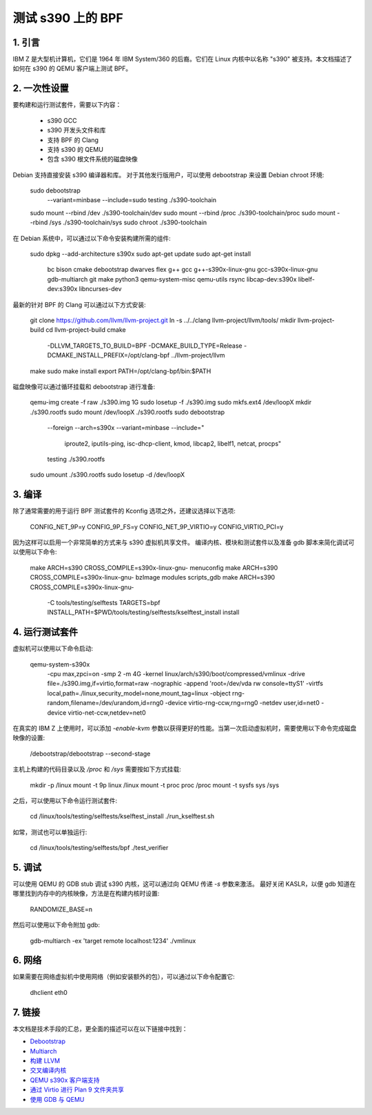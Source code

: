 测试 s390 上的 BPF
===================

1. 引言
***************

IBM Z 是大型机计算机，它们是 1964 年 IBM System/360 的后裔。它们在 Linux 内核中以名称 "s390" 被支持。本文档描述了如何在 s390 的 QEMU 客户端上测试 BPF。

2. 一次性设置
*****************

要构建和运行测试套件，需要以下内容：

  * s390 GCC
  * s390 开发头文件和库
  * 支持 BPF 的 Clang
  * 支持 s390 的 QEMU
  * 包含 s390 根文件系统的磁盘映像

Debian 支持直接安装 s390 编译器和库。
对于其他发行版用户，可以使用 debootstrap 来设置 Debian chroot 环境:

  sudo debootstrap \
    --variant=minbase \
    --include=sudo \
    testing \
    ./s390-toolchain
  sudo mount --rbind /dev ./s390-toolchain/dev
  sudo mount --rbind /proc ./s390-toolchain/proc
  sudo mount --rbind /sys ./s390-toolchain/sys
  sudo chroot ./s390-toolchain

在 Debian 系统中，可以通过以下命令安装构建所需的组件:

  sudo dpkg --add-architecture s390x
  sudo apt-get update
  sudo apt-get install \
    bc \
    bison \
    cmake \
    debootstrap \
    dwarves \
    flex \
    g++ \
    gcc \
    g++-s390x-linux-gnu \
    gcc-s390x-linux-gnu \
    gdb-multiarch \
    git \
    make \
    python3 \
    qemu-system-misc \
    qemu-utils \
    rsync \
    libcap-dev:s390x \
    libelf-dev:s390x \
    libncurses-dev

最新的针对 BPF 的 Clang 可以通过以下方式安装:

  git clone https://github.com/llvm/llvm-project.git
  ln -s ../../clang llvm-project/llvm/tools/
  mkdir llvm-project-build
  cd llvm-project-build
  cmake \
    -DLLVM_TARGETS_TO_BUILD=BPF \
    -DCMAKE_BUILD_TYPE=Release \
    -DCMAKE_INSTALL_PREFIX=/opt/clang-bpf \
    ../llvm-project/llvm
  make
  sudo make install
  export PATH=/opt/clang-bpf/bin:$PATH

磁盘映像可以通过循环挂载和 debootstrap 进行准备:

  qemu-img create -f raw ./s390.img 1G
  sudo losetup -f ./s390.img
  sudo mkfs.ext4 /dev/loopX
  mkdir ./s390.rootfs
  sudo mount /dev/loopX ./s390.rootfs
  sudo debootstrap \
    --foreign \
    --arch=s390x \
    --variant=minbase \
    --include=" \
      iproute2, \
      iputils-ping, \
      isc-dhcp-client, \
      kmod, \
      libcap2, \
      libelf1, \
      netcat, \
      procps" \
    testing \
    ./s390.rootfs
  sudo umount ./s390.rootfs
  sudo losetup -d /dev/loopX

3. 编译
**************

除了通常需要的用于运行 BPF 测试套件的 Kconfig 选项之外，还建议选择以下选项:

  CONFIG_NET_9P=y
  CONFIG_9P_FS=y
  CONFIG_NET_9P_VIRTIO=y
  CONFIG_VIRTIO_PCI=y

因为这样可以启用一个非常简单的方式来与 s390 虚拟机共享文件。
编译内核、模块和测试套件以及准备 gdb 脚本来简化调试可以使用以下命令:

  make ARCH=s390 CROSS_COMPILE=s390x-linux-gnu- menuconfig
  make ARCH=s390 CROSS_COMPILE=s390x-linux-gnu- bzImage modules scripts_gdb
  make ARCH=s390 CROSS_COMPILE=s390x-linux-gnu- \
    -C tools/testing/selftests \
    TARGETS=bpf \
    INSTALL_PATH=$PWD/tools/testing/selftests/kselftest_install \
    install

4. 运行测试套件
*************************

虚拟机可以使用以下命令启动:

  qemu-system-s390x \
    -cpu max,zpci=on \
    -smp 2 \
    -m 4G \
    -kernel linux/arch/s390/boot/compressed/vmlinux \
    -drive file=./s390.img,if=virtio,format=raw \
    -nographic \
    -append 'root=/dev/vda rw console=ttyS1' \
    -virtfs local,path=./linux,security_model=none,mount_tag=linux \
    -object rng-random,filename=/dev/urandom,id=rng0 \
    -device virtio-rng-ccw,rng=rng0 \
    -netdev user,id=net0 \
    -device virtio-net-ccw,netdev=net0

在真实的 IBM Z 上使用时，可以添加 `-enable-kvm` 参数以获得更好的性能。当第一次启动虚拟机时，需要使用以下命令完成磁盘映像的设置:

  /debootstrap/debootstrap --second-stage

主机上构建的代码目录以及 `/proc` 和 `/sys` 需要按如下方式挂载:

  mkdir -p /linux
  mount -t 9p linux /linux
  mount -t proc proc /proc
  mount -t sysfs sys /sys

之后，可以使用以下命令运行测试套件:

  cd /linux/tools/testing/selftests/kselftest_install
  ./run_kselftest.sh

如常，测试也可以单独运行:

  cd /linux/tools/testing/selftests/bpf
  ./test_verifier

5. 调试
************

可以使用 QEMU 的 GDB stub 调试 s390 内核，这可以通过向 QEMU 传递 `-s` 参数来激活。
最好关闭 KASLR，以便 gdb 知道在哪里找到内存中的内核映像，方法是在构建内核时设置:

  RANDOMIZE_BASE=n

然后可以使用以下命令附加 gdb:

  gdb-multiarch -ex 'target remote localhost:1234' ./vmlinux

6. 网络
**********

如果需要在网络虚拟机中使用网络（例如安装额外的包），可以通过以下命令配置它:

  dhclient eth0

7. 链接
********

本文档是技术手段的汇总，更全面的描述可以在以下链接中找到：

- `Debootstrap <https://wiki.debian.org/EmDebian/CrossDebootstrap>`_
- `Multiarch <https://wiki.debian.org/Multiarch/HOWTO>`_
- `构建 LLVM <https://llvm.org/docs/CMake.html>`_
- `交叉编译内核 <https://wiki.gentoo.org/wiki/Embedded_Handbook/General/Cross-compiling_the_kernel>`_
- `QEMU s390x 客户端支持 <https://wiki.qemu.org/Documentation/Platforms/S390X>`_
- `通过 Virtio 进行 Plan 9 文件夹共享 <https://wiki.qemu.org/Documentation/9psetup>`_
- `使用 GDB 与 QEMU <https://wiki.osdev.org/Kernel_Debugging#Use_GDB_with_QEMU>`_
